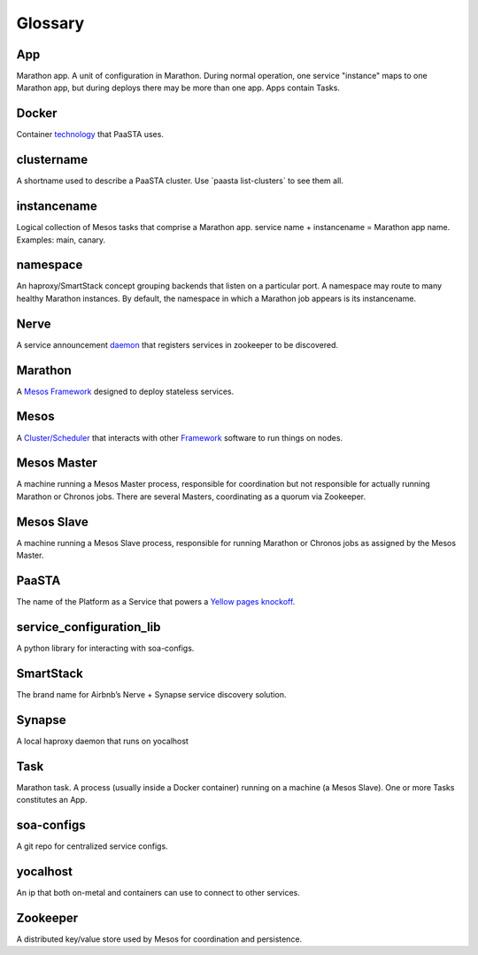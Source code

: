 Glossary
========

**App**
~~~~~~~~

Marathon app. A unit of configuration in Marathon. During normal
operation, one service "instance" maps to one Marathon app, but during
deploys there may be more than one app. Apps contain Tasks.

**Docker**
~~~~~~~~~~

Container `technology <https://www.docker.com/whatisdocker/>`_ that
PaaSTA uses.

**clustername**
~~~~~~~~~~~~~~~

A shortname used to describe a PaaSTA cluster. Use \`paasta
list-clusters\` to see them all.

**instancename**
~~~~~~~~~~~~~~~~

Logical collection of Mesos tasks that comprise a Marathon app. service
name + instancename = Marathon app name. Examples: main, canary.

**namespace**
~~~~~~~~~~~~~

An haproxy/SmartStack concept grouping backends that listen on a
particular port. A namespace may route to many healthy Marathon
instances. By default, the namespace in which a Marathon job appears is
its instancename.

**Nerve**
~~~~~~~~~

A service announcement `daemon <https://github.com/airbnb/nerve>`_
that registers services in zookeeper to be discovered.

**Marathon**
~~~~~~~~~~~~

A `Mesos Framework <https://mesosphere.github.io/marathon/>`_
designed to deploy stateless services.

**Mesos**
~~~~~~~~~

A `Cluster/Scheduler <http://mesos.apache.org/>`_ that interacts
with other `Framework <https://docs.mesosphere.com/frameworks/>`_
software to run things on nodes.

**Mesos Master**
~~~~~~~~~~~~~~~~

A machine running a Mesos Master process, responsible for coordination
but not responsible for actually running Marathon or Chronos jobs. There
are several Masters, coordinating as a quorum via Zookeeper.

**Mesos Slave**
~~~~~~~~~~~~~~~

A machine running a Mesos Slave process, responsible for running
Marathon or Chronos jobs as assigned by the Mesos Master.

**PaaSTA**
~~~~~~~~~~

The name of the Platform as a Service that powers a
`Yellow pages knockoff <http://yelp.com/>`_.

**service\_configuration\_lib**
~~~~~~~~~~~~~~~~~~~~~~~~~~~~~~~

A python library for interacting with soa-configs.

**SmartStack**
~~~~~~~~~~~~~~

The brand name for Airbnb’s Nerve + Synapse service discovery solution.

**Synapse**
~~~~~~~~~~~

A local haproxy daemon that runs on yocalhost

**Task**
~~~~~~~~

Marathon task. A process (usually inside a Docker container) running on
a machine (a Mesos Slave). One or more Tasks constitutes an App.

**soa-configs**
~~~~~~~~~~~~~~~

A git repo for centralized service configs.

**yocalhost**
~~~~~~~~~~~~~

An ip that both on-metal and containers can use to connect to other
services.

**Zookeeper**
~~~~~~~~~~~~~

A distributed key/value store used by Mesos for coordination and
persistence.
